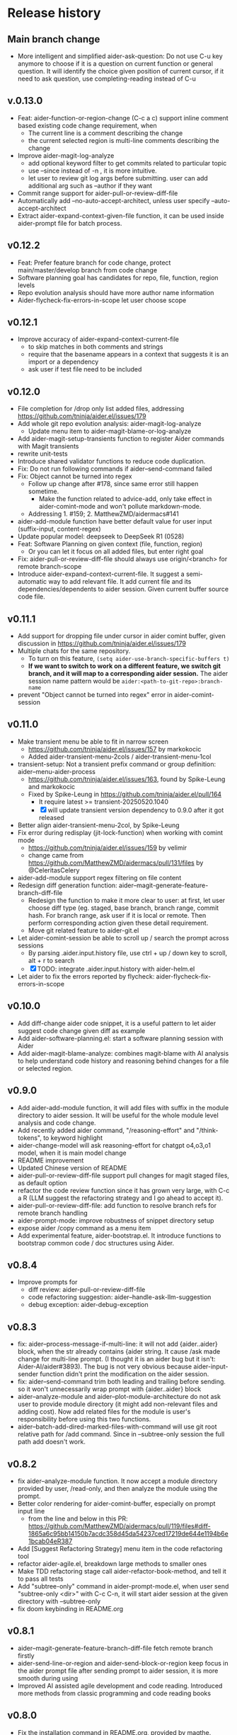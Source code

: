 
* Release history

** Main branch change

- More intelligent and simplified aider-ask-question: Do not use C-u key anymore to choose if it is a question on current function or general question. It will identify the choice given position of current cursor, if it need to ask question, use completing-reading instead of C-u

** v.0.13.0

- Feat: aider-function-or-region-change (C-c a c) support inline comment based existing code change requirement, when
  - The current line is a comment describing the change
  - the current selected region is multi-line comments describing the change
- Improve aider-magit-log-analyze
  - add optional keyword filter to get commits related to particular topic
  - use --since instead of -n , it is more intuitive.
  - let user to review git log args before submitting. user can add additional arg such as --author if they want
- Commit range support for aider-pull-or-review-diff-file
- Automatically add --no-auto-accept-architect, unless user specify --auto-accept-architect
- Extract aider-expand-context-given-file function, it can be used inside aider-prompt file for batch process.

** v0.12.2

- Feat: Prefer feature branch for code change, protect main/master/develop branch from code change
- Software planning goal has candidates for repo, file, function, region levels
- Repo evolution analysis should have more author name information
- Aider-flycheck-fix-errors-in-scope let user choose scope

** v0.12.1

- Improve accuracy of aider-expand-context-current-file
  - to skip matches in both comments and strings
  - require that the basename appears in a context that suggests it is an import or a dependency
  - ask user if test file need to be included

** v0.12.0

- File completion for /drop only list added files, addressing https://github.com/tninja/aider.el/issues/179
- Add whole git repo evolution analysis: aider-magit-log-analyze
  - Update menu item to aider-magit-blame-or-log-analyze
- Add aider-magit-setup-transients function to register Aider commands with Magit transients
- rewrite unit-tests
- Introduce shared validator functions to reduce code duplication.
- Fix: Do not run following commands if aider--send-command failed
- Fix: Object cannot be turned into regex
  - Follow up change after #178, since same error still happen sometime.
    - Make the function related to advice-add, only take effect in aider-comint-mode and won't pollute markdown-mode.
  - Addressing 1. #159; 2. MatthewZMD/aidermacs#141
- aider-add-module function have better default value for user input (suffix-input, content-regex)
- Update popular model: deepseek to DeepSeek R1 (0528)
- Feat: Software Planning on given context (file, function, region)
  - Or you can let it focus on all added files, but enter right goal
- Fix: aider-pull-or-review-diff-file should always use origin/<branch> for remote branch-scope
- Introduce aider-expand-context-current-file. It suggest a semi-automatic way to add relevant file. It add current file and its dependencies/dependents to aider session. Given current buffer source code file.

** v0.11.1

- Add support for dropping file under cursor in aider comint buffer, given discussion in https://github.com/tninja/aider.el/issues/179
- Multiple chats for the same repository. 
  - To turn on this feature, ~(setq aider-use-branch-specific-buffers t)~
  - *If we want to switch to work on a different feature, we switch git branch, and it will map to a corresponding aider session.* The aider session name pattern would be ~aider:<path-to-git-repo>:branch-name~ 
- prevent "Object cannot be turned into regex" error in aider-comint-session

** v0.11.0

- Make transient menu be able to fit in narrow screen
  - https://github.com/tninja/aider.el/issues/157 by markokocic
  - Added aider-transient-menu-2cols / aider-transient-menu-1col
- transient-setup: Not a transient prefix command or group definition: aider--menu-aider-process
  - https://github.com/tninja/aider.el/issues/163, found by Spike-Leung and markokocic
  - Fixed by Spike-Leung in https://github.com/tninja/aider.el/pull/164
    - It require latest >= transient-20250520.1040
    - [X] will update transient version dependency to 0.9.0 after it got released
- Better align aider-transient-menu-2col, by Spike-Leung
- Fix error during redisplay (jit-lock-function) when working with comint mode
  - https://github.com/tninja/aider.el/issues/159 by velimir
  - change came from https://github.com/MatthewZMD/aidermacs/pull/131/files by @CeleritasCelery    
- aider-add-module support regex filtering on file content
- Redesign diff generation function: aider--magit-generate-feature-branch-diff-file
  - Redesign the function to make it more clear to user: at first, let user choose diff type (eg. staged, base branch, branch range, commit hash. For branch range, ask user if it is local or remote. Then perform corresponding action given these detail requirement.
  - Move git related feature to aider-git.el
- Let aider-comint-session be able to scroll up / search the prompt across sessions
  - By parsing .aider.input.history file, use ctrl + up / down key to scroll, alt + r to search
  - [X] TODO: integrate .aider.input.history with aider-helm.el 
- Let aider to fix the errors reported by flycheck: aider-flycheck-fix-errors-in-scope 

** v0.10.0

- Add diff-change aider code snippet, it is a useful pattern to let aider suggest code change given diff as example
- Add aider-software-planning.el: start a software planning session with Aider
- Add aider-magit-blame-analyze: combines magit-blame with AI analysis to help understand code history and reasoning behind changes for a file or selected region.

** v0.9.0

- Add aider-add-module function, it will add files with suffix in the module directory to aider session. It will be useful for the whole module level analysis and code change.
- Add recently added aider command, "/reasoning-effort" and "/think-tokens", to keyword highlight
- aider-change-model will ask reasoning-effort for chatgpt o4,o3,o1 model, when it is main model change
- README improvement
- Updated Chinese version of README
- aider-pull-or-review-diff-file support pull changes for magit staged files, as default option
- refactor the code review function since it has grown very large, with C-c a R (LLM suggest the refactoring strategy and I go ahead to accept it).
- aider-pull-or-review-diff-file: add function to resolve branch refs for remote branch handling
- aider-prompt-mode: improve robustness of snippet directory setup
- expose aider /copy command as a menu item
- Add experimental feature, aider-bootstrap.el. It introduce functions to bootstrap common code / doc structures using Aider.

** v0.8.4

- Improve prompts for 
  - diff review: aider-pull-or-review-diff-file
  - code refactoring suggestion: aider--handle-ask-llm-suggestion 
  - debug exception: aider-debug-exception

** v0.8.3

- fix: aider--process-message-if-multi-line: it will not add {aider..aider} block, when the str already contains {aider string. It cause /ask made change for multi-line prompt. (I thought it is an aider bug but it isn't: Aider-AI/aider#3893). The bug is not very obvious because aider-input-sender function didn't print the modification on the aider session.
- fix: aider--send-command trim both leading and trailing \n before sending. so it won't unnecessarily wrap prompt with {aider..aider} block
- aider--analyze-module and aider--plot-module-architecture do not ask user to provide module directory (it might add non-relevant files and adding cost). Now add related files for the module is user's responsibility before using this two functions.
- aider--batch-add-dired-marked-files-with-command will use git root relative path for /add command. Since in --subtree-only session the full path add doesn't work.

** v0.8.2

- fix aider--analyze-module function. It now accept a module directory provided by user, /read-only, and then analyze the module using the prompt.
- Better color rendering for aider-comint-buffer, especially on prompt input line
  - from the line and below in this PR: https://github.com/MatthewZMD/aidermacs/pull/119/files#diff-1865a6c95bb14150b7acdc358d45da54237ced17219de644e1194b6e1bcab04eR387
- Add [Suggest Refactoring Strategy] menu item in the code refactoring tool
- refactor aider-agile.el, breakdown large methods to smaller ones
- Make TDD refactoring stage call aider-refactor-book-method, and tell it to pass all tests
- Add "subtree-only" command in aider-prompt-mode.el, when user send "subtree-only <dir>" with C-c C-n, it will start aider session at the given directory with --subtree-only
- fix doom keybinding in README.org

** v0.8.1

- aider--magit-generate-feature-branch-diff-file fetch remote branch firstly
- aider-send-line-or-region and aider-send-block-or-region keep focus in the aider prompt file after sending prompt to aider session, it is more smooth during using
- Improved AI assisted agile development and code reading. Introduced more methods from classic programming and code reading books

** v0.8.0

- Fix the installation command in README.org, provided by magthe.
- Introduce aider-legacy-code.el, it provides legacy code handling techniques based on Michael Feathers' "Working Effectively with Legacy Code" for the Aider package.
- Re-organize README to make it easier to read.
- Fix the bug in aider--analyze-program-structure, provided by EdmondFrank.
- remove +aider-code-change+ menu item, since It bypass code review. The code quality is not as good as /architect.

** v0.7.0

- ~aider-run-aider~ in dired, eshell, or shell buffer will ask if user wants to add `--subtree-only` flag
- Introduce AI assisted TDD, ~aider-tdd-cycle~, an experimental feature.
- Use gemini-exp in aider-popular-models, as well as README example, since it is still free at 2025-04-05
- Introduce AI assisted code reading functions, based on "Code Reading: The Open Source Perspective" by Diomidis Spinellis
- Extract aider-refactor-book-method and aider-tdd-cycle into a dedicate file aider-agile.el

** v0.6.0

- Add ~aider-refactor-book-method~ and introduced couple of refactoring techniques from [[https://www.amazon.com/Refactoring-Improving-Existing-Addison-Wesley-Signature/dp/0134757599/ref=asc_df_0134757599?mcid=2eb8b1a5039a3b7c889ee081fc2132e0&hvocijid=16400341203663661896-0134757599-&hvexpln=73&tag=hyprod-20&linkCode=df0&hvadid=721245378154&hvpos=&hvnetw=g&hvrand=16400341203663661896&hvpone=&hvptwo=&hvqmt=&hvdev=c&hvdvcmdl=&hvlocint=&hvlocphy=9032161&hvtargid=pla-2281435180458&psc=1][Martin Flower's Refactoring book]]
- Enhance ~aider-plain-read-string~ with better completion and history
  - This came from https://github.com/MatthewZMD/aidermacs/commit/cbb9bada03681d7ab27ce3bce1c9be9e9469da99
- Deprecate +aider-other-process-command+ menu item. aider comint session already have command completion, so there is no advantage to use this menu item.
- Update keyword completion and highlight given aider in-chat commands change
- Added ~aider-core--auto-trigger-insert-prompt~. when ~aider-auto-trigger-prompt~ is t (default off), it will automatically trigger prompt insertion in aider comint session after one of the commands (/ask, /code, /architect).
- aider--comint-send-string-syntax-highlight use comint-send-input since it is a more standard way, given suggestion from Spike-Leung
- In aider-prompt-file, C-u C-c C-n can send block line by line in aider prompt file (close to C-c C-n)

** v0.5.5

- magit rebase style file operation in aider-prompt-mode, and send block line by line command (request from Spike-Leung) 
  - also added cycle between /ask and /architect command
- Remove redundant savehist configuration, by LemonBreezes (the history feature with savehist for aider-plain-read-string is initially added by LemonBreezes as well)
- aider-helm.el support candidate prompt list, aider-ask-question (Question on Context), aider-general-question (Question without Context) and aider-function-or-region-refactor (Change function / region) provide a list of prompt candidates respectively
  
- TODO keyword for aider-implement-todo is configurable through aider-todo-keyword-pair
- update aider-change-model to adapt recent aider change (three types of model command). For simplicity, only use the same aider-popular-models variable
- deprecate +aider-add-same-type-files-under-dir+, since things like /add *.el will do it
- deprecate +aider-fix-failing-test-under-cursor+. aider-function-or-region-refactor can do the same work.
- improve aider-write-unit-test by providing the option of write unit-test first given description (Test First)

- fix the issue: Chat window: wrap code always in code blocks: https://github.com/tninja/aider.el/issues/113
  - side effect: inhibited BOLD or italic text in regular markdown text outside of code block
- add aider-open-history function, under File section in the menu
- aider-function-or-region-refactor have different candidate-list for main code and test code

** v0.5.0

- Much improved aider-comint-mode rendering
  - Use color from markdown-mode.el. It support more than code block highlight
- Added Chinese version of README file
- Added to melpa. Updated install instruction

** v0.4.0

- User side change
  - Aider prompt file have
    - aider command syntax highlight
    - aider command completion
    - file name completion
    - prompt enter / completion from mini-buffer / helm
  - Aider session have
    - aider command completion
    - file name completion
    - prompt enter / completion from mini-buffer / helm

- Developer side change
  - Add aider-comint-mode major mode in aider-core.el, for aider comint buffer. It derived from comint-mode
  - Move aider command completion and file name completion to aider-core.el since they are used in both aider prompt file and aider comint buffer

** v0.3.0

- User side change
  - Menu: Simplify menu to make it fit the screen: Thanks Spike-Leung
    - Group operations into same menu item. Less used one bind to C-u
    - https://github.com/tninja/aider.el/pull/93
  - Improve the mini buffer prompt re-usability
    - Make the use entered prompt in history more reusable across project.
    - Highly recommend to use aider-helm.el for better prompt history search experience.
    - https://github.com/tninja/aider.el/pull/94
  - Add snippets support to aider prompt file
    - Initial snippet came from reddit user LorestForest
    - https://github.com/tninja/aider.el/pull/101

- Developer side change
  - https://github.com/tninja/aider.el/pull/101
  - Deprecate aider-minor-mode, use aider-prompt-mode (major-mode) instead
    - aider-prompt-mode inherit from org-mode
  - Large refactoring to aider.el, break it into several small files, to help future development and maintaining
    - aider-core.el: core comint aider session interaction function
      - also have customize variables
    - aider-file.el: file operation related functions
      - depend on aider-core.el
    - aider-code-change.el: code change related functions
      - depend on aider-core.el and aider-file.el
    - aider-discussion.el: discussion related functions
      - depend on aider-core.el and aider-file.el
    - aider-prompt-mode.el: major mode for aider prompt file
      - depend on aider-core
    - aider.el: aider session management and transient menu
      - depend on files all above
